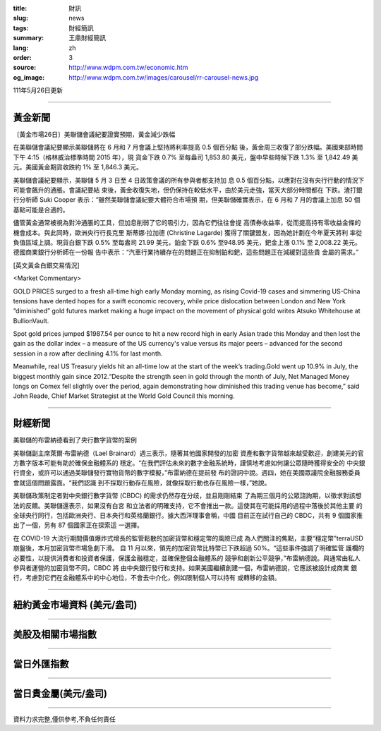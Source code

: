 :title: 財訊
:slug: news
:tags: 財經簡訊
:summary: 王鼎財經簡訊
:lang: zh
:order: 3
:source: http://www.wdpm.com.tw/economic.htm
:og_image: http://www.wdpm.com.tw/images/carousel/rr-carousel-news.jpg

111年5月26日更新

----

黃金新聞
++++++++

〔黃金市場26日〕美聯儲會議紀要證實預期，黃金減少跌幅

在美聯儲會議紀要顯示美聯儲將在 6 月和 7 月會議上堅持將利率提高 0.5 個百分點
後，黃金周三收復了部分跌幅。美國東部時間下午 4:15（格林威治標準時間 2015 年），現
貨金下跌 0.7% 至每盎司 1,853.80 美元，盤中早些時候下跌 1.3% 至 1,842.49 美
元。美國黃金期貨收跌約 1% 至 1,846.3 美元。

美聯儲會議紀要顯示，美聯儲 5 月 3 日至 4 日政策會議的所有參與者都支持加
息 0.5 個百分點，以應對在沒有央行行動的情況下可能會飆升的通脹。會議紀要結
束後，黃金收復失地，但仍保持在較低水平，由於美元走強，當天大部分時間都在
下跌。渣打銀行分析師 Suki Cooper 表示：“雖然美聯儲會議紀要大體符合市場預
期，但美聯儲確實表示，在 6 月和 7 月的會議上加息 50 個基點可能是合適的。

儘管黃金通常被視為對沖通脹的工具，但加息削弱了它的吸引力，因為它們往往會提
高債券收益率，從而提高持有零收益金條的機會成本。與此同時，歐洲央行行長克里
斯蒂娜·拉加德 (Christine Lagarde) 獲得了關鍵盟友，因為她計劃在今年夏天將利
率從負值區域上調。現貨白銀下跌 0.5% 至每盎司 21.99 美元，鉑金下跌 0.6%
至948.95 美元，鈀金上漲 0.1% 至 2,008.22 美元。德國商業銀行分析師在一份報
告中表示：“汽車行業持續存在的問題正在抑制鉑和鈀，這些問題正在減緩對這些貴
金屬的需求。”






[英文黃金白銀交易情況]

<Market Commentary>

GOLD PRICES surged to a fresh all-time high early Monday morning, as 
rising Covid-19 cases and simmering US-China tensions have dented hopes 
for a swift economic recovery, while price dislocation between London and 
New York “diminished” gold futures market making a huge impact on the 
movement of physical gold writes Atsuko Whitehouse at BullionVault.
 
Spot gold prices jumped $1987.54 per ounce to hit a new record high in 
early Asian trade this Monday and then lost the gain as the dollar 
index – a measure of the US currency's value versus its major 
peers – advanced for the second session in a row after declining 4.1% 
for last month.
 
Meanwhile, real US Treasury yields hit an all-time low at the start of 
the week’s trading.Gold went up 10.9% in July, the biggest monthly gain 
since 2012.“Despite the strength seen in gold through the month of July, 
Net Managed Money longs on Comex fell slightly over the period, again 
demonstrating how diminished this trading venue has become,” said John 
Reade, Chief Market Strategist at the World Gold Council this morning.

----

財經新聞
++++++++
美聯儲的布雷納德看到了央行數字貨幣的案例

美聯儲副主席萊爾·布雷納德（Lael Brainard）週三表示，隨著其他國家開發的加密
資產和數字貨幣越來越受歡迎，創建美元的官方數字版本可能有助於確保金融體系的
穩定。“在我們評估未來的數字金融系統時，謹慎地考慮如何讓公眾隨時獲得安全的
中央銀行資金，或許可以通過美聯儲發行實物貨幣的數字模擬，”布雷納德在提前發
布的證詞中說。週四，她在美國眾議院金融服務委員會就這個問題露面。“我們認識
到不採取行動存在風險，就像採取行動也存在風險一樣，”她說。

美聯儲政策制定者對中央銀行數字貨幣 (CBDC) 的需求仍然存在分歧，並且剛剛結束
了為期三個月的公眾諮詢期，以徵求對該想法的反饋。美聯儲還表示，如果沒有白宮
和立法者的明確支持，它不會推出一款。這使其在可能採用的過程中落後於其他主要
的全球央行同行，包括歐洲央行、日本央行和英格蘭銀行。據大西洋理事會稱，中國
目前正在試行自己的 CBDC，共有 9 個國家推出了一個，另有 87 個國家正在探索這
一選擇。

在 COVID-19 大流行期間價值爆炸式增長的監管鬆散的加密貨幣和穩定幣的風險已成
為人們關注的焦點，主要“穩定幣”terraUSD 崩盤後，本月加密貨幣市場急劇下滑。
自 11 月以來，領先的加密貨幣比特幣已下跌超過 50%。“這些事件強調了明確監管
護欄的必要性，以提供消費者和投資者保護，保護金融穩定，並確保整個金融體系的
競爭和創新公平競爭，”布雷納德說。與通常由私人參與者運營的加密貨幣不同，CBDC 將
由中央銀行發行和支持。如果美國繼續創建一個，布雷納德說，它應該被設計成商業
銀行，考慮到它們在金融體系中的中心地位，不會去中介化，例如限制個人可以持有
或轉移的金額。


         

----

紐約黃金市場資料 (美元/盎司)
++++++++++++++++++++++++++++

.. raw:: html

  <A HREF="http://www.kitco.com/connecting.html">
  <IMG SRC="http://www.kitconet.com/images/quotes_4b2.gif" BORDER="0" ALT="[Most Recent Quotes from www.kitco.com]">
  </A>

----

美股及相關市場指數
++++++++++++++++++

.. raw:: html

  <!-- TradingView Widget BEGIN -->
  <div class="tradingview-widget-container">
    <div class="tradingview-widget-container__widget"></div>
    <div class="tradingview-widget-copyright"><a href="https://tw.tradingview.com/markets/indices/" rel="noopener" target="_blank"><span class="blue-text">指數行情</span></a>由TradingView提供</div>
    <script type="text/javascript" src="https://s3.tradingview.com/external-embedding/embed-widget-market-quotes.js" async>
    {
    "title": "指數",
    "width": 770,
    "height": 450,
    "locale": "zh_TW",
    "symbolsGroups": [
      {
        "name": "美國和加拿大",
        "symbols": [
          {
            "name": "FOREXCOM:SPXUSD",
            "displayName": "標準普爾500"
          },
          {
            "name": "FOREXCOM:NSXUSD",
            "displayName": "納斯達克100指數"
          },
          {
            "name": "CME_MINI:ES1!",
            "displayName": "E-迷你 標普指數期貨"
          },
          {
            "name": "INDEX:DXY",
            "displayName": "美元指數"
          },
          {
            "name": "FOREXCOM:DJI",
            "displayName": "道瓊斯 30"
          }
        ]
      },
      {
        "name": "歐洲",
        "symbols": [
          {
            "name": "INDEX:SX5E",
            "displayName": "歐元藍籌50"
          },
          {
            "name": "FOREXCOM:UKXGBP",
            "displayName": "富時100"
          },
          {
            "name": "INDEX:DEU30",
            "displayName": "德國DAX指數"
          },
          {
            "name": "INDEX:CAC40",
            "displayName": "法國 CAC 40 指數"
          },
          {
            "name": "INDEX:SMI"
          }
        ]
      },
      {
        "name": "亞太",
        "symbols": [
          {
            "name": "INDEX:NKY",
            "displayName": "日經225"
          },
          {
            "name": "INDEX:HSI",
            "displayName": "恆生"
          },
          {
            "name": "BSE:SENSEX",
            "displayName": "印度孟買指數"
          },
          {
            "name": "BSE:BSE500"
          },
          {
            "name": "INDEX:KSIC",
            "displayName": "韓國Kospi綜合指數"
          }
        ]
      }
    ],
    "colorTheme": "light"
  }
    </script>
  </div>
  <!-- TradingView Widget END -->

----

當日外匯指數
++++++++++++

.. raw:: html

  <!-- TradingView Widget BEGIN -->
  <div class="tradingview-widget-container">
    <div class="tradingview-widget-container__widget"></div>
    <div class="tradingview-widget-copyright"><a href="https://tw.tradingview.com/markets/currencies/forex-cross-rates/" rel="noopener" target="_blank"><span class="blue-text">外匯匯率</span></a>由TradingView提供</div>
    <script type="text/javascript" src="https://s3.tradingview.com/external-embedding/embed-widget-forex-cross-rates.js" async>
    {
    "width": "100%",
    "height": "100%",
    "currencies": [
      "EUR",
      "USD",
      "JPY",
      "GBP",
      "CNY",
      "TWD"
    ],
    "isTransparent": false,
    "colorTheme": "light",
    "locale": "zh_TW"
  }
    </script>
  </div>
  <!-- TradingView Widget END -->

----

當日貴金屬(美元/盎司)
+++++++++++++++++++++

.. raw:: html 

  <A HREF="http://www.kitco.com/connecting.html">
  <IMG SRC="http://www.kitconet.com/images/quotes_7a.gif" BORDER="0" ALT="[Most Recent Quotes from www.kitco.com]">
  </A>

----

資料力求完整,僅供參考,不負任何責任
